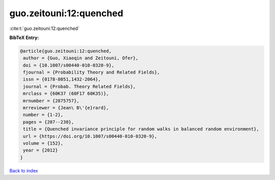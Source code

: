 guo.zeitouni:12:quenched
========================

:cite:t:`guo.zeitouni:12:quenched`

**BibTeX Entry:**

.. code-block:: bibtex

   @article{guo.zeitouni:12:quenched,
    author = {Guo, Xiaoqin and Zeitouni, Ofer},
    doi = {10.1007/s00440-010-0320-9},
    fjournal = {Probability Theory and Related Fields},
    issn = {0178-8051,1432-2064},
    journal = {Probab. Theory Related Fields},
    mrclass = {60K37 (60F17 60K35)},
    mrnumber = {2875757},
    mrreviewer = {Jean\ B\'{e}rard},
    number = {1-2},
    pages = {207--230},
    title = {Quenched invariance principle for random walks in balanced random environment},
    url = {https://doi.org/10.1007/s00440-010-0320-9},
    volume = {152},
    year = {2012}
   }

`Back to index <../By-Cite-Keys.rst>`_
